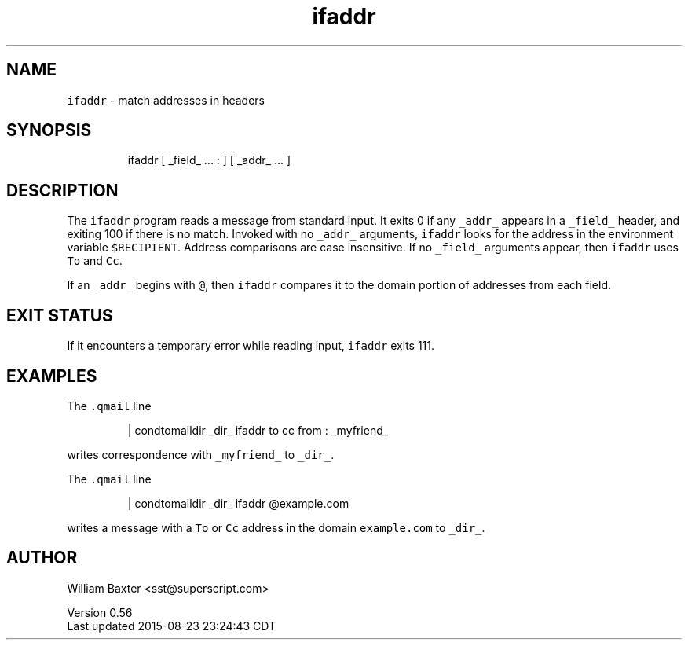 .TH ifaddr 1
.SH NAME
.PP
\fB\fCifaddr\fR \- match addresses in headers
.SH SYNOPSIS
.PP
.RS
.nf
ifaddr [ _field_ ... : ] [ _addr_ ... ]
.fi
.RE
.SH DESCRIPTION
.PP
The \fB\fCifaddr\fR program reads a message from standard input. It exits 0 if any
\fB\fC_addr_\fR appears in a \fB\fC_field_\fR header, and exiting 100 if there is no match.
Invoked with no \fB\fC_addr_\fR arguments, \fB\fCifaddr\fR looks for the address in the
environment variable \fB\fC$RECIPIENT\fR\&. Address comparisons are case insensitive.
If no \fB\fC_field_\fR arguments appear, then \fB\fCifaddr\fR uses \fB\fCTo\fR and \fB\fCCc\fR\&.
.PP
If an \fB\fC_addr_\fR begins with \fB\fC@\fR, then \fB\fCifaddr\fR compares it to the domain
portion of addresses from each field.
.SH EXIT STATUS
.PP
If it encounters a temporary error while reading input, \fB\fCifaddr\fR exits 111.
.SH EXAMPLES
.PP
The \fB\fC\&.qmail\fR line
.PP
.RS
.nf
| condtomaildir _dir_ ifaddr to cc from : _myfriend_
.fi
.RE
.PP
writes correspondence with \fB\fC_myfriend_\fR to \fB\fC_dir_\fR\&.
.PP
The \fB\fC\&.qmail\fR line
.PP
.RS
.nf
| condtomaildir _dir_ ifaddr @example.com
.fi
.RE
.PP
writes a message with a \fB\fCTo\fR or \fB\fCCc\fR address in the domain \fB\fCexample.com\fR to
\fB\fC_dir_\fR\&.
.SH AUTHOR
.PP
William Baxter <sst@superscript.com>
.PP
Version 0.56
.br
Last updated 2015\-08\-23 23:24:43 CDT
